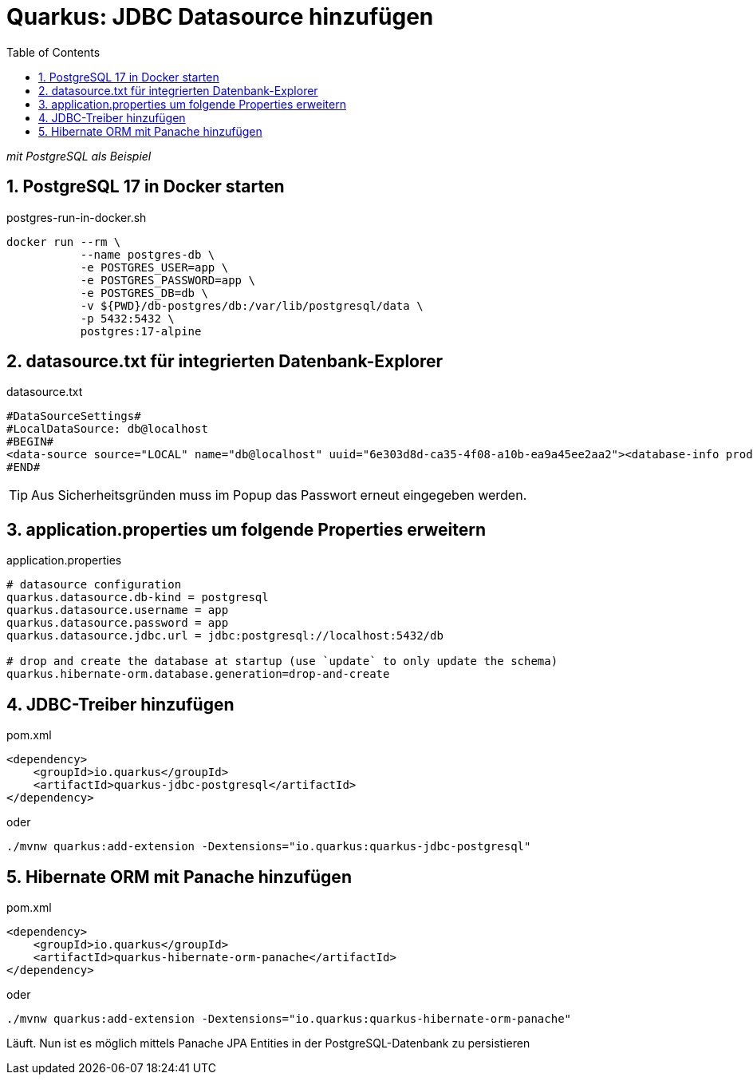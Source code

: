 = Quarkus: JDBC Datasource hinzufügen
:toc:
ifndef::imagesdir[:imagesdir: images]
:icons: font
:experimental:
:sectnums:
:toclevels: 5
:experimental:

_mit PostgreSQL als Beispiel_

== PostgreSQL 17 in Docker starten

.postgres-run-in-docker.sh
[source, bash]
----
docker run --rm \
           --name postgres-db \
           -e POSTGRES_USER=app \
           -e POSTGRES_PASSWORD=app \
           -e POSTGRES_DB=db \
           -v ${PWD}/db-postgres/db:/var/lib/postgresql/data \
           -p 5432:5432 \
           postgres:17-alpine
----

== datasource.txt für integrierten Datenbank-Explorer

.datasource.txt
[source, text]
----
#DataSourceSettings#
#LocalDataSource: db@localhost
#BEGIN#
<data-source source="LOCAL" name="db@localhost" uuid="6e303d8d-ca35-4f08-a10b-ea9a45ee2aa2"><database-info product="PostgreSQL" version="15.2" jdbc-version="4.2" driver-name="PostgreSQL JDBC Driver" driver-version="42.5.0" dbms="POSTGRES" exact-version="15.2" exact-driver-version="42.5"><identifier-quote-string>&quot;</identifier-quote-string></database-info><case-sensitivity plain-identifiers="lower" quoted-identifiers="exact"/><driver-ref>postgresql</driver-ref><synchronize>true</synchronize><jdbc-driver>org.postgresql.Driver</jdbc-driver><jdbc-url>jdbc:postgresql://localhost:5432/db</jdbc-url><secret-storage>master_key</secret-storage><user-name>app</user-name><schema-mapping><introspection-scope><node kind="database" qname="@"><node kind="schema" qname="@"/></node></introspection-scope></schema-mapping><working-dir>$ProjectFileDir$</working-dir></data-source>
#END#
----
TIP: Aus Sicherheitsgründen muss im Popup das Passwort erneut eingegeben werden.

== application.properties um folgende Properties erweitern

.application.properties
[source, properties]
----
# datasource configuration
quarkus.datasource.db-kind = postgresql
quarkus.datasource.username = app
quarkus.datasource.password = app
quarkus.datasource.jdbc.url = jdbc:postgresql://localhost:5432/db

# drop and create the database at startup (use `update` to only update the schema)
quarkus.hibernate-orm.database.generation=drop-and-create
----

== JDBC-Treiber hinzufügen

.pom.xml
[source, xml]
----
<dependency>
    <groupId>io.quarkus</groupId>
    <artifactId>quarkus-jdbc-postgresql</artifactId>
</dependency>
----

oder

[source, bash]
----
./mvnw quarkus:add-extension -Dextensions="io.quarkus:quarkus-jdbc-postgresql"
----

== Hibernate ORM mit Panache hinzufügen

.pom.xml
[source, xml]
----
<dependency>
    <groupId>io.quarkus</groupId>
    <artifactId>quarkus-hibernate-orm-panache</artifactId>
</dependency>
----

oder

[source, bash]
----
./mvnw quarkus:add-extension -Dextensions="io.quarkus:quarkus-hibernate-orm-panache"
----

Läuft. Nun ist es möglich mittels Panache JPA Entities in der PostgreSQL-Datenbank zu persistieren